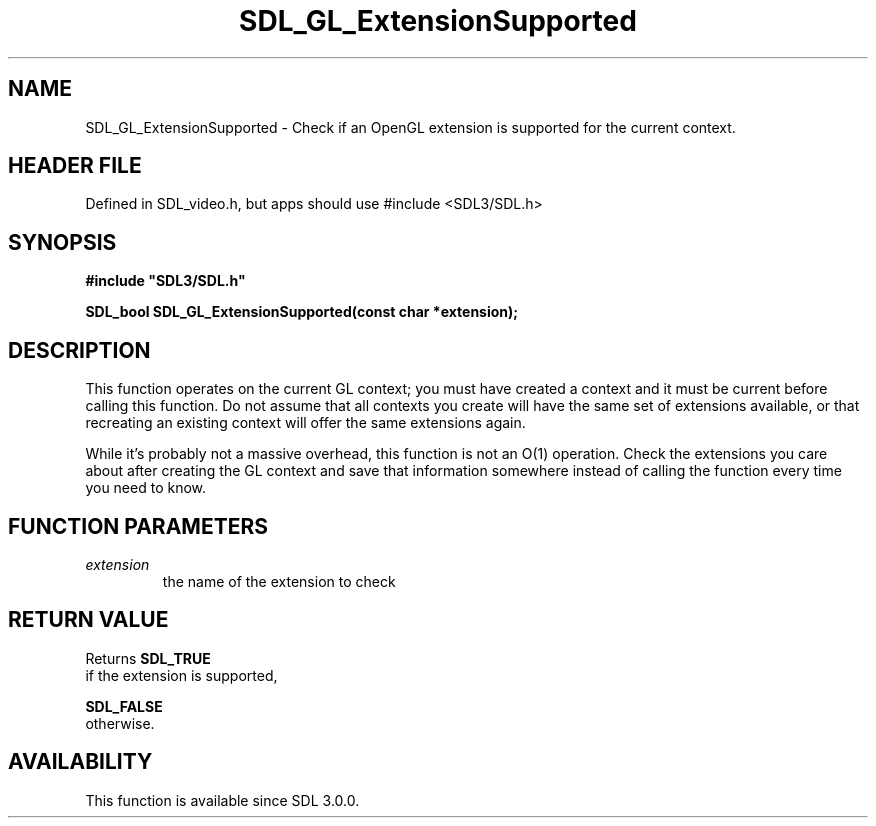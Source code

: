 .\" This manpage content is licensed under Creative Commons
.\"  Attribution 4.0 International (CC BY 4.0)
.\"   https://creativecommons.org/licenses/by/4.0/
.\" This manpage was generated from SDL's wiki page for SDL_GL_ExtensionSupported:
.\"   https://wiki.libsdl.org/SDL_GL_ExtensionSupported
.\" Generated with SDL/build-scripts/wikiheaders.pl
.\"  revision SDL-3.1.1-no-vcs
.\" Please report issues in this manpage's content at:
.\"   https://github.com/libsdl-org/sdlwiki/issues/new
.\" Please report issues in the generation of this manpage from the wiki at:
.\"   https://github.com/libsdl-org/SDL/issues/new?title=Misgenerated%20manpage%20for%20SDL_GL_ExtensionSupported
.\" SDL can be found at https://libsdl.org/
.de URL
\$2 \(laURL: \$1 \(ra\$3
..
.if \n[.g] .mso www.tmac
.TH SDL_GL_ExtensionSupported 3 "SDL 3.1.1" "SDL" "SDL3 FUNCTIONS"
.SH NAME
SDL_GL_ExtensionSupported \- Check if an OpenGL extension is supported for the current context\[char46]
.SH HEADER FILE
Defined in SDL_video\[char46]h, but apps should use #include <SDL3/SDL\[char46]h>

.SH SYNOPSIS
.nf
.B #include \(dqSDL3/SDL.h\(dq
.PP
.BI "SDL_bool SDL_GL_ExtensionSupported(const char *extension);
.fi
.SH DESCRIPTION
This function operates on the current GL context; you must have created a
context and it must be current before calling this function\[char46] Do not assume
that all contexts you create will have the same set of extensions
available, or that recreating an existing context will offer the same
extensions again\[char46]

While it's probably not a massive overhead, this function is not an O(1)
operation\[char46] Check the extensions you care about after creating the GL
context and save that information somewhere instead of calling the function
every time you need to know\[char46]

.SH FUNCTION PARAMETERS
.TP
.I extension
the name of the extension to check
.SH RETURN VALUE
Returns 
.BR SDL_TRUE
 if the extension is supported,

.BR SDL_FALSE
 otherwise\[char46]

.SH AVAILABILITY
This function is available since SDL 3\[char46]0\[char46]0\[char46]

